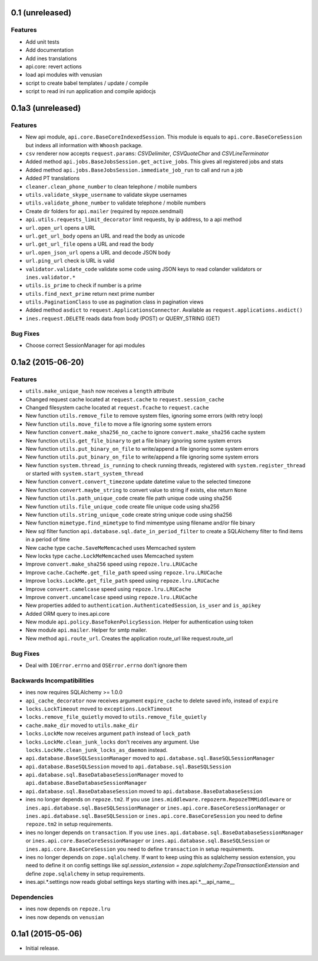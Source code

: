 0.1 (unreleased)
================

Features
--------

- Add unit tests

- Add documentation

- Add ines translations

- api.core: revert actions

- load api modules with venusian

- script to create babel templates / update / compile

- script to read ini run application and compile apidocjs


0.1a3 (unreleased)
==================

Features
--------

- New api module, ``api.core.BaseCoreIndexedSession``. This module is equals to ``api.core.BaseCoreSession`` but indexs all information with ``Whoosh`` package.

- ``csv`` renderer now accepts ``request.params``: `CSVDelimiter`, `CSVQuoteChar` and `CSVLineTerminator`

- Added method ``api.jobs.BaseJobsSession.get_active_jobs``. This gives all registered jobs and stats

- Added method ``api.jobs.BaseJobsSession.immediate_job_run`` to call and run a job

- Added PT translations

- ``cleaner.clean_phone_number`` to clean telephone / mobile numbers

- ``utils.validate_skype_username`` to validate skype usernames

- ``utils.validate_phone_number`` to validate telephone / mobile numbers

- Create dir folders for ``api.mailer`` (required by repoze.sendmail)

- ``api.utils.requests_limit_decorator`` limit requests, by ip address, to a api method

- ``url.open_url`` opens a URL

- ``url.get_url_body`` opens an URL and read the body as unicode

- ``url.get_url_file`` opens a URL and read the body

- ``url.open_json_url`` opens a URL and decode JSON body

- ``url.ping_url`` check is URL is valid

- ``validator.validate_code`` validate some code using JSON keys to read colander validators or ``ines.validator.*``

- ``utils.is_prime`` to check if number is a prime

- ``utils.find_next_prime`` return next prime number

- ``utils.PaginationClass`` to use as pagination class in pagination views

- Added method ``asdict`` to ``request.ApplicationsConnector``. Available as ``request.applications.asdict()``

- ``ines.request.DELETE`` reads data from body (POST) or QUERY_STRING (GET)


Bug Fixes
---------

- Choose correct SessionManager for api modules


0.1a2 (2015-06-20)
==================

Features
--------

- ``utils.make_unique_hash`` now receives a ``length`` attribute

- Changed request cache located at ``request.cache`` to ``request.session_cache``

- Changed filesystem cache located at ``request.fcache`` to ``request.cache``

- New function ``utils.remove_file`` to remove system files, ignoring some errors (with retry loop)

- New function ``utils.move_file`` to move a file ignoring some system errors

- New function ``convert.make_sha256_no_cache`` to ignore ``convert.make_sha256`` cache system

- New function ``utils.get_file_binary`` to get a file binary ignoring some system errors

- New function ``utils.put_binary_on_file`` to write/append a file ignoring some system errors

- New function ``utils.put_binary_on_file`` to write/append a file ignoring some system errors

- New function ``system.thread_is_running`` to check running threads, registered with ``system.register_thread`` or started with ``system.start_system_thread``

- New function ``convert.convert_timezone`` update datetime value to the selected timezone

- New function ``convert.maybe_string`` to convert value to string if exists, else return ``None``

- New function ``utils.path_unique_code`` create file path unique code using sha256

- New function ``utils.file_unique_code`` create file unique code using sha256

- New function ``utils.string_unique_code`` create string unique code using sha256

- New function ``mimetype.find_mimetype`` to find mimemtype using filename and/or file binary

- New sql filter function ``api.database.sql.date_in_period_filter`` to create a SQLAlchemy filter to find items in a period of time

- New cache type ``cache.SaveMeMemcached`` uses Memcached system

- New locks type ``cache.LockMeMemcached`` uses Memcached system

- Improve ``convert.make_sha256`` speed using ``repoze.lru.LRUCache``

- Improve ``cache.CacheMe.get_file_path`` speed using ``repoze.lru.LRUCache``

- Improve ``locks.LockMe.get_file_path`` speed using ``repoze.lru.LRUCache``

- Improve ``convert.camelcase`` speed using ``repoze.lru.LRUCache``

- Improve ``convert.uncamelcase`` speed using ``repoze.lru.LRUCache``

- New properties added to ``authentication.AuthenticatedSession``, ``is_user`` and ``is_apikey``

- Added ORM query to ines.api.core

- New module ``api.policy.BaseTokenPolicySession``. Helper for authentication using token

- New module ``api.mailer``. Helper for smtp mailer.

- New method ``api.route_url``. Creates the application route_url like request.route_url


Bug Fixes
---------

- Deal with ``IOError.errno`` and ``OSError.errno`` don't ignore them


Backwards Incompatibilities
---------------------------

- ines now requires SQLAlchemy >= 1.0.0

- ``api_cache_decorator`` now receives argument ``expire_cache`` to delete saved info, instead of ``expire``

- ``locks.LockTimeout`` moved to ``exceptions.LockTimeout``

- ``locks.remove_file_quietly`` moved to ``utils.remove_file_quietly``

- ``cache.make_dir`` moved to ``utils.make_dir``

- ``locks.LockMe`` now receives argument ``path`` instead of ``lock_path``

- ``locks.LockMe.clean_junk_locks`` don't receives any argument. Use ``locks.LockMe.clean_junk_locks_as_daemon`` instead.

- ``api.database.BaseSQLSessionManager`` moved to ``api.database.sql.BaseSQLSessionManager``

- ``api.database.BaseSQLSession`` moved to ``api.database.sql.BaseSQLSession``

- ``api.database.sql.BaseDatabaseSessionManager`` moved to ``api.database.BaseDatabaseSessionManager``

- ``api.database.sql.BaseDatabaseSession`` moved to ``api.database.BaseDatabaseSession``

- ines no longer depends on ``repoze.tm2``. If you use ``ines.middleware.repozerm.RepozeTMMiddleware`` or ``ines.api.database.sql.BaseSQLSessionManager`` or ``ines.api.core.BaseCoreSessionManager`` or ``ines.api.database.sql.BaseSQLSession`` or ``ines.api.core.BaseCoreSession`` you need to define ``repoze.tm2`` in setup requirements.

- ines no longer depends on ``transaction``. If you use ``ines.api.database.sql.BaseDatabaseSessionManager`` or ``ines.api.core.BaseCoreSessionManager`` or ``ines.api.database.sql.BaseSQLSession`` or ``ines.api.core.BaseCoreSession`` you need to define ``transaction`` in setup requirements.

- ines no longer depends on ``zope.sqlalchemy``. If want to keep using this as sqlalchemy session extension, you need to define it on config settings like `sql.session_extension = zope.sqlalchemy:ZopeTransactionExtension` and define ``zope.sqlalchemy`` in setup requirements.

- ines.api.*.settings now reads global settings keys starting with ines.api.*.__api_name__


Dependencies
------------

- ines now depends on ``repoze.lru``

- ines now depends on ``venusian``


0.1a1 (2015-05-06)
==================

- Initial release.

